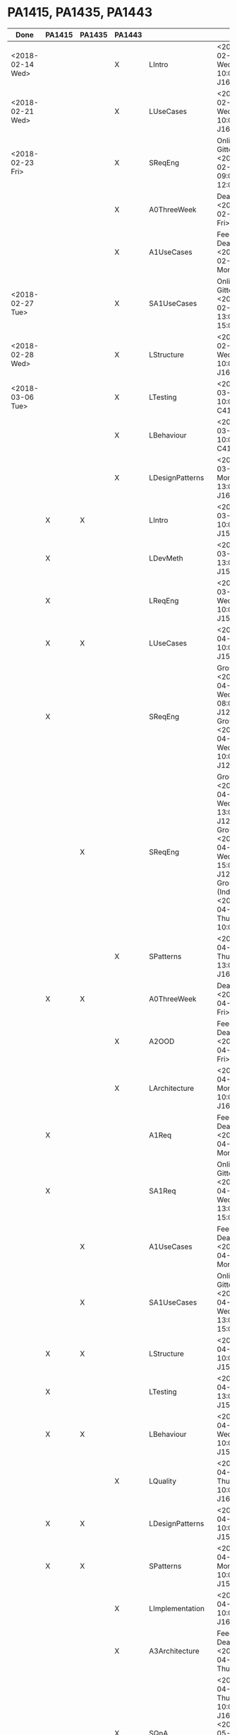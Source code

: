 
* PA1415, PA1435, PA1443
| Done             | PA1415 | PA1435 | PA1443 |                  |                                                                                                                       |
|------------------+--------+--------+--------+------------------+-----------------------------------------------------------------------------------------------------------------------|
| <2018-02-14 Wed> |        |        | X      | LIntro           | <2018-02-14 Wed 10:00> J1620                                                                                          |
| <2018-02-21 Wed> |        |        | X      | LUseCases        | <2018-02-21 Wed 10:00> J1610                                                                                          |
| <2018-02-23 Fri> |        |        | X      | SReqEng          | Online on Gitter <2018-02-23 Fri 09:00-12:00>                                                                         |
|                  |        |        | X      | A0ThreeWeek      | Deadline <2018-02-23 Fri>                                                                                             |
|                  |        |        | X      | A1UseCases       | Feedback Deadline <2018-02-26 Mon>                                                                                    |
| <2018-02-27 Tue> |        |        | X      | SA1UseCases      | Online on Gitter <2018-02-27 Tue 13:00-15:00>                                                                         |
| <2018-02-28 Wed> |        |        | X      | LStructure       | <2018-02-28 Wed 10:00> J1610                                                                                          |
| <2018-03-06 Tue> |        |        | X      | LTesting         | <2018-03-06 Tue 10:00> C413A                                                                                          |
|                  |        |        | X      | LBehaviour       | <2018-03-09 Fri 10:00> C413A                                                                                          |
|                  |        |        | X      | LDesignPatterns  | <2018-03-26 Mon 13:00> J1610                                                                                          |
|                  | X      | X      |        | LIntro           | <2018-03-27 Tue 10:00> J1504                                                                                          |
|                  | X      |        |        | LDevMeth         | <2018-03-27 Tue 13:00> J1504                                                                                          |
|                  | X      |        |        | LReqEng          | <2018-03-28 Wed 10:00> J1504                                                                                          |
|                  | X      | X      |        | LUseCases        | <2018-04-03 Tue 10:00> J1504                                                                                          |
|                  | X      |        |        | SReqEng          | Group I <2018-04-04 Wed 08:00> J1207, Group II <2018-04-04 Wed 10:00> J1207                                           |
|                  |        | X      |        | SReqEng          | Group I <2018-04-04 Wed 13:00> J1207, Group II <2018-04-04 Wed 15:00> J1207, Group III (IndEk) <2018-04-05 Thu 10:00> |
|                  |        |        | X      | SPatterns        | <2018-04-05 Thu 13:00> J1610                                                                                          |
|                  | X      | X      |        | A0ThreeWeek      | Deadline <2018-04-06 Fri>                                                                                             |
|                  |        |        | X      | A2OOD            | Feedback Deadline <2018-04-06 Fri>                                                                                    |
|                  |        |        | X      | LArchitecture    | <2018-04-09 Mon 10:00> J1610                                                                                          |
|                  | X      |        |        | A1Req            | Feedback Deadline <2018-04-09 Mon>                                                                                    |
|                  | X      |        |        | SA1Req           | Online on Gitter <2018-04-11 Wed 13:00-15:00>                                                                         |
|                  |        | X      |        | A1UseCases       | Feedback Deadline <2018-04-09 Mon>                                                                                    |
|                  |        | X      |        | SA1UseCases      | Online on Gitter <2018-04-11 Wed 13:00-15:00>                                                                         |
|                  | X      | X      |        | LStructure       | <2018-04-10 Tue 10:00> J1504                                                                                          |
|                  | X      |        |        | LTesting         | <2018-04-10 Tue 13:00> J1504                                                                                          |
|                  | X      | X      |        | LBehaviour       | <2018-04-11 Wed 10:00> J1504                                                                                          |
|                  |        |        | X      | LQuality         | <2018-04-12 Thu 10:00> J1610                                                                                          |
|                  | X      | X      |        | LDesignPatterns  | <2018-04-13 Fri 10:00> J1504                                                                                          |
|                  | X      | X      |        | SPatterns        | <2018-04-16 Mon 10:00> J1504                                                                                          |
|                  |        |        | X      | LImplementation  | <2018-04-17 Tue 10:00> J1610                                                                                          |
|                  |        |        | X      | A3Architecture   | Feedback Deadline <2018-04-19 Thu>                                                                                    |
|                  |        |        | X      | SQnA             | <2018-04-19 Thu 10:00> J1610, <2018-05-16 Wed> J1504, <2018-05-23 Wed> J1504                                          |
|                  |        |        | X      | SA3Demo          | Individually Booked Week 17, Week 18                                                                                  |
|                  | X      | X      |        | A2OOD            | Feedback Deadline <2018-04-25 Wed>                                                                                    |
|                  | X      | X      |        | LImplementation  | <2018-04-25 Wed 10:00> J1504                                                                                          |
|                  | X      | X      |        | A3Implementation | Feedback Deadline <2018-05-09 Wed>                                                                                    |
|                  | X      | X      |        | SA3Demo          | Individually Booked Week 20                                                                                           |
|                  | X      | X      | X      | SQnA             | <2018-05-16 Wed> J1504, <2018-05-23 Wed> J1504                                                                        |
